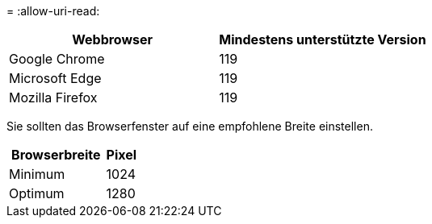 = 
:allow-uri-read: 


[cols="2a,2a"]
|===
| Webbrowser | Mindestens unterstützte Version 


 a| 
Google Chrome
 a| 
119



 a| 
Microsoft Edge
 a| 
119



 a| 
Mozilla Firefox
 a| 
119

|===
Sie sollten das Browserfenster auf eine empfohlene Breite einstellen.

[cols="3a,1a"]
|===
| Browserbreite | Pixel 


 a| 
Minimum
 a| 
1024



 a| 
Optimum
 a| 
1280

|===